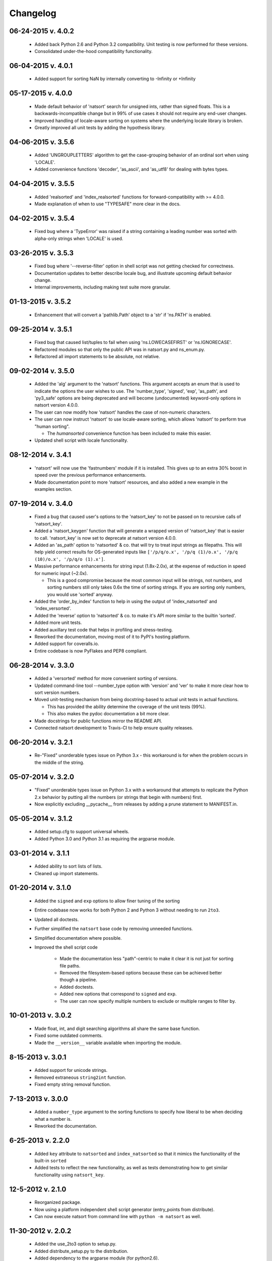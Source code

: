 .. _changelog:

Changelog
---------

06-24-2015 v. 4.0.2
'''''''''''''''''''

    - Added back Python 2.6 and Python 3.2 compatibility. Unit testing is now
      performed for these versions.
    - Consolidated under-the-hood compatibility functionality.

06-04-2015 v. 4.0.1
'''''''''''''''''''

    - Added support for sorting NaN by internally converting to -Infinity
      or +Infinity

05-17-2015 v. 4.0.0
'''''''''''''''''''

    - Made default behavior of 'natsort' search for unsigned ints,
      rather than signed floats. This is a backwards-incompatible
      change but in 99% of use cases it should not require any
      end-user changes.
    - Improved handling of locale-aware sorting on systems where the
      underlying locale library is broken.
    - Greatly improved all unit tests by adding the hypothesis library.

04-06-2015 v. 3.5.6
'''''''''''''''''''

    - Added 'UNGROUPLETTERS' algorithm to get the case-grouping behavior of
      an ordinal sort when using 'LOCALE'.
    - Added convenience functions 'decoder', 'as_ascii', and 'as_utf8' for
      dealing with bytes types.

04-04-2015 v. 3.5.5
'''''''''''''''''''

    - Added 'realsorted' and 'index_realsorted' functions for
      forward-compatibility with >= 4.0.0.
    - Made explanation of when to use "TYPESAFE" more clear in the docs.

04-02-2015 v. 3.5.4
'''''''''''''''''''

    - Fixed bug where a 'TypeError' was raised if a string containing a leading
      number was sorted with alpha-only strings when 'LOCALE' is used.

03-26-2015 v. 3.5.3
'''''''''''''''''''

    - Fixed bug where '--reverse-filter' option in shell script was not
      getting checked for correctness.
    - Documentation updates to better describe locale bug, and illustrate
      upcoming default behavior change.
    - Internal improvements, including making test suite more granular.

01-13-2015 v. 3.5.2
'''''''''''''''''''

    - Enhancement that will convert a 'pathlib.Path' object to a 'str' if
      'ns.PATH' is enabled.

09-25-2014 v. 3.5.1
'''''''''''''''''''

    - Fixed bug that caused list/tuples to fail when using 'ns.LOWECASEFIRST'
      or 'ns.IGNORECASE'.
    - Refactored modules so that only the public API was in natsort.py and
      ns_enum.py.
    - Refactored all import statements to be absolute, not relative.


09-02-2014 v. 3.5.0
'''''''''''''''''''

    - Added the 'alg' argument to the 'natsort' functions.  This argument
      accepts an enum that is used to indicate the options the user wishes
      to use.  The 'number_type', 'signed', 'exp', 'as_path', and 'py3_safe'
      options are being deprecated and will become (undocumented)
      keyword-only options in natsort version 4.0.0.
    - The user can now modify how 'natsort' handles the case of non-numeric
      characters.
    - The user can now instruct 'natsort' to use locale-aware sorting, which
      allows 'natsort' to perform true "human sorting".

      - The `humansorted` convenience function has been included to make this
        easier.

    - Updated shell script with locale functionality.

08-12-2014 v. 3.4.1
'''''''''''''''''''

    - 'natsort' will now use the 'fastnumbers' module if it is installed. This
      gives up to an extra 30% boost in speed over the previous performance
      enhancements.
    - Made documentation point to more 'natsort' resources, and also added a
      new example in the examples section.

07-19-2014 v. 3.4.0
'''''''''''''''''''

    - Fixed a bug that caused user's options to the 'natsort_key' to not be
      passed on to recursive calls of 'natsort_key'.
    - Added a 'natsort_keygen' function that will generate a wrapped version
      of 'natsort_key' that is easier to call.  'natsort_key' is now set to
      deprecate at natsort version 4.0.0.
    - Added an 'as_path' option to 'natsorted' & co. that will try to treat
      input strings as filepaths. This will help yield correct results for
      OS-generated inputs like
      ``['/p/q/o.x', '/p/q (1)/o.x', '/p/q (10)/o.x', '/p/q/o (1).x']``.
    - Massive performance enhancements for string input (1.8x-2.0x), at the expense
      of reduction in speed for numeric input (~2.0x).

      - This is a good compromise because the most common input will be strings,
        not numbers, and sorting numbers still only takes 0.6x the time of sorting
        strings.  If you are sorting only numbers, you would use 'sorted' anyway.

    - Added the 'order_by_index' function to help in using the output of
      'index_natsorted' and 'index_versorted'.
    - Added the 'reverse' option to 'natsorted' & co. to make it's API more
      similar to the builtin 'sorted'.
    - Added more unit tests.
    - Added auxillary test code that helps in profiling and stress-testing.
    - Reworked the documentation, moving most of it to PyPI's hosting platform.
    - Added support for coveralls.io.
    - Entire codebase is now PyFlakes and PEP8 compliant.

06-28-2014 v. 3.3.0
'''''''''''''''''''

    - Added a 'versorted' method for more convenient sorting of versions.
    - Updated command-line tool --number_type option with 'version' and 'ver'
      to make it more clear how to sort version numbers.
    - Moved unit-testing mechanism from being docstring-based to actual unit tests
      in actual functions.

      - This has provided the ability determine the coverage of the unit tests (99%).
      - This also makes the pydoc documentation a bit more clear.

    - Made docstrings for public functions mirror the README API.
    - Connected natsort development to Travis-CI to help ensure quality releases.

06-20-2014 v. 3.2.1
'''''''''''''''''''

    - Re-"Fixed" unorderable types issue on Python 3.x - this workaround
      is for when the problem occurs in the middle of the string.

05-07-2014 v. 3.2.0
'''''''''''''''''''

    - "Fixed" unorderable types issue on Python 3.x with a workaround that
      attempts to replicate the Python 2.x behavior by putting all the numbers
      (or strings that begin with numbers) first.
    - Now explicitly excluding __pycache__ from releases by adding a prune statement
      to MANIFEST.in.

05-05-2014 v. 3.1.2
'''''''''''''''''''

    - Added setup.cfg to support universal wheels.
    - Added Python 3.0 and Python 3.1 as requiring the argparse module.

03-01-2014 v. 3.1.1
'''''''''''''''''''

    - Added ability to sort lists of lists.
    - Cleaned up import statements.

01-20-2014 v. 3.1.0
'''''''''''''''''''

    - Added the ``signed`` and ``exp`` options to allow finer tuning of the sorting
    - Entire codebase now works for both Python 2 and Python 3 without needing to run
      ``2to3``.
    - Updated all doctests.
    - Further simplified the ``natsort`` base code by removing unneeded functions.
    - Simplified documentation where possible.
    - Improved the shell script code

        - Made the documentation less "path"-centric to make it clear it is not just
          for sorting file paths.
        - Removed the filesystem-based options because these can be achieved better
          though a pipeline.
        - Added doctests.
        - Added new options that correspond to ``signed`` and ``exp``.
        - The user can now specify multiple numbers to exclude or multiple ranges
          to filter by.

10-01-2013 v. 3.0.2
'''''''''''''''''''

    - Made float, int, and digit searching algorithms all share the same base function.
    - Fixed some outdated comments.
    - Made the ``__version__`` variable available when importing the module.

8-15-2013 v. 3.0.1
''''''''''''''''''

    - Added support for unicode strings.
    - Removed extraneous ``string2int`` function.
    - Fixed empty string removal function.

7-13-2013 v. 3.0.0
''''''''''''''''''

    - Added a ``number_type`` argument to the sorting functions to specify how
      liberal to be when deciding what a number is.
    - Reworked the documentation.

6-25-2013 v. 2.2.0
''''''''''''''''''

    - Added ``key`` attribute to ``natsorted`` and ``index_natsorted`` so that
      it mimics the functionality of the built-in ``sorted``
    - Added tests to reflect the new functionality, as well as tests demonstrating
      how to get similar functionality using ``natsort_key``.

12-5-2012 v. 2.1.0
''''''''''''''''''

    - Reorganized package.
    - Now using a platform independent shell script generator (entry_points
      from distribute).
    - Can now execute natsort from command line with ``python -m natsort``
      as well.

11-30-2012 v. 2.0.2
'''''''''''''''''''

    - Added the use_2to3 option to setup.py.
    - Added distribute_setup.py to the distribution.
    - Added dependency to the argparse module (for python2.6).

11-21-2012 v. 2.0.1
'''''''''''''''''''

    - Reorganized directory structure.
    - Added tests into the natsort.py file iteself.

11-16-2012, v. 2.0.0
''''''''''''''''''''

    - Updated sorting algorithm to support floats (including exponentials) and
      basic version number support.
    - Added better README documentation.
    - Added doctests.
